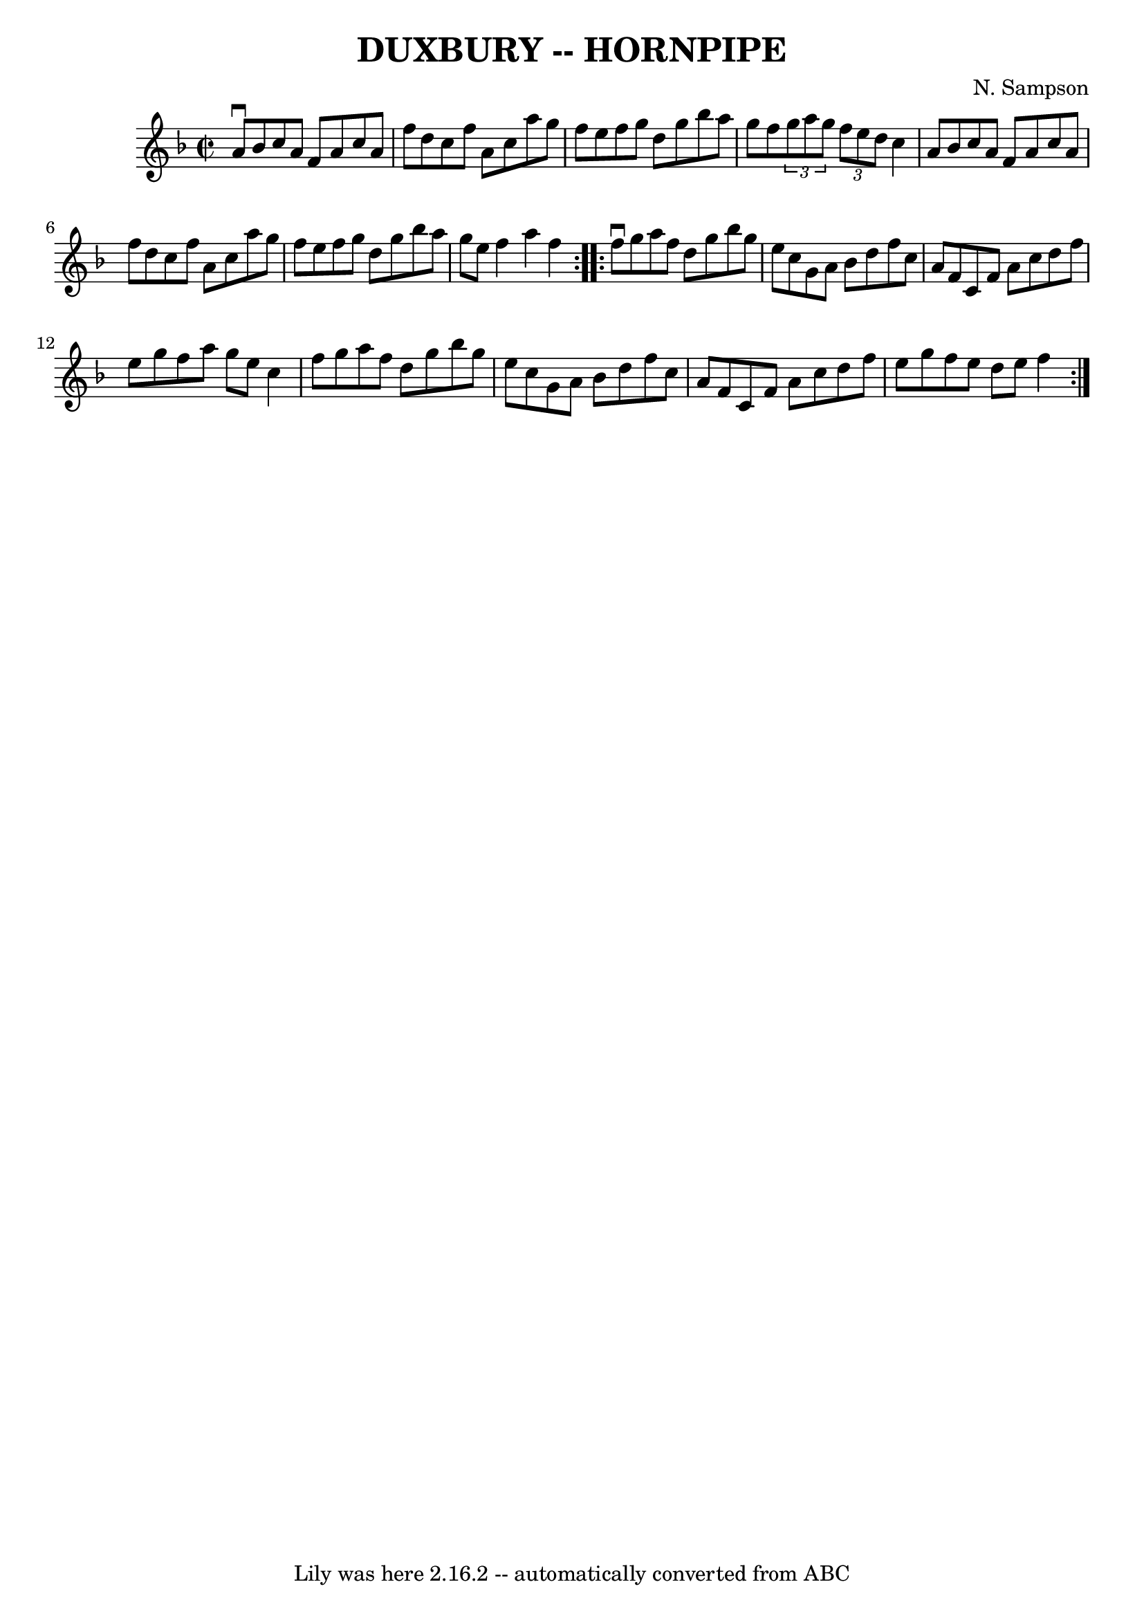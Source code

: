 \version "2.7.40"
\header {
	book = "Cole's 1000 Fiddle Tunes"
	composer = "N. Sampson"
	crossRefNumber = "1"
	footnotes = ""
	tagline = "Lily was here 2.16.2 -- automatically converted from ABC"
	title = "DUXBURY -- HORNPIPE"
}
voicedefault =  {
\set Score.defaultBarType = "empty"

\repeat volta 2 {
\override Staff.TimeSignature #'style = #'C
 \time 2/2 \key f \major a'8^\downbow bes'8        |
 c''8 a'8  
 f'8 a'8 c''8 a'8 f''8 d''8    |
 c''8 f''8 a'8   
 c''8 a''8 g''8 f''8 e''8    |
 f''8 g''8 d''8    
g''8 bes''8 a''8 g''8 f''8    |
   \times 2/3 { g''8    
a''8 g''8  }   \times 2/3 { f''8 e''8 d''8  } c''4 a'8 bes'8 
       |
 c''8 a'8 f'8 a'8 c''8 a'8 f''8 d''8    
|
 c''8 f''8 a'8 c''8 a''8 g''8 f''8 e''8    
|
 f''8 g''8 d''8 g''8 bes''8 a''8 g''8 e''8    
|
 f''4 a''4 f''4    }     \repeat volta 2 { f''8^\downbow   
g''8        |
 a''8 f''8 d''8 g''8 bes''8 g''8 e''8   
 c''8    |
 g'8 a'8 bes'8 d''8 f''8 c''8 a'8 f'8   
 |
 c'8 f'8 a'8 c''8 d''8 f''8 e''8 g''8    
|
 f''8 a''8 g''8 e''8 c''4 f''8 g''8        |
 
 a''8 f''8 d''8 g''8 bes''8 g''8 e''8 c''8    |
   
g'8 a'8 bes'8 d''8 f''8 c''8 a'8 f'8    |
 c'8    
f'8 a'8 c''8 d''8 f''8 e''8 g''8    |
 f''8 e''8   
 d''8 e''8 f''4    }   
}

\score{
    <<

	\context Staff="default"
	{
	    \voicedefault 
	}

    >>
	\layout {
	}
	\midi {}
}
